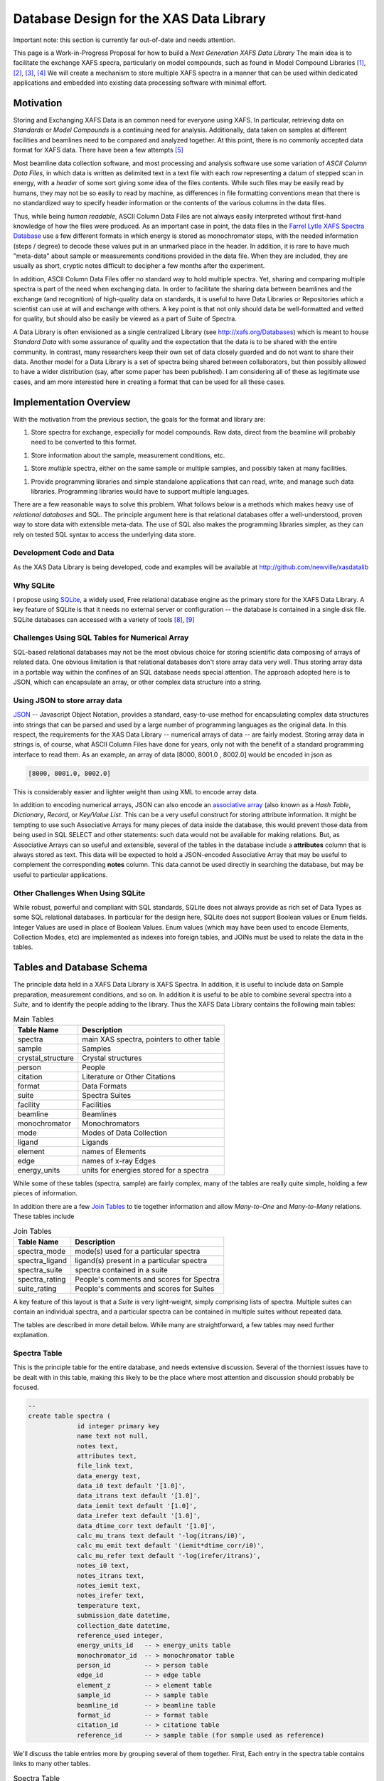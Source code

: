 .. _database:

Database Design for the XAS Data Library
============================================================

Important note: this section is currently far out-of-date and needs
attention.


This page is a Work-in-Progress Proposal for how to build a *Next
Generation XAFS Data Library* The main idea is to facilitate the exchange
XAFS specra, particularly on model compounds, such as found in Model
Compound Libraries [#f1]_, [#f2]_, [#f3]_, [#f4]_ We will create a
mechanism to store multiple XAFS spectra in a manner that can be used
within dedicated applications and embedded into existing data processing
software with minimal effort.

Motivation
----------

Storing and Exchanging XAFS Data is an common need for everyone using
XAFS. In particular, retrieving data on *Standards* or *Model Compounds*
is a continuing need for analysis. Additionally, data taken on samples
at different facilities and beamlines need to be compared and analyzed
together. At this point, there is no commonly accepted data format for
XAFS data. There have been a few attempts [#f5]_

Most beamline data collection software, and most processing and analysis
software use some variation of *ASCII Column Data Files*, in which data
is written as delimited text in a text file with each row representing a
datum of stepped scan in energy, with a *header* of some sort giving
some idea of the files contents. While such files may be easily read by
humans, they may not be so easily to read by machine, as differences in
file formatting conventions mean that there is no standardized way to
specify header information or the contents of the various columns in the
data files.

Thus, while being *human readable*, ASCII Column Data Files are not
always easily interpreted without first-hand knowledge of how the files
were produced. As an important case in point, the data files in the
`Farrel Lytle XAFS Spectra Database <http://ixs.iit.edu/database/>`__
use a few different formats in which energy is stored as monochromator
steps, with the needed information (steps / degree) to decode these
values put in an unmarked place in the header. In addition, it is rare
to have much "meta-data" about sample or measurements conditions
provided in the data file. When they are included, they are usually as
short, cryptic notes difficult to decipher a few months after the
experiment.

In addition, ASCII Column Data Files offer no standard way to hold
multiple spectra. Yet, sharing and comparing multiple spectra is part of
the need when exchanging data. In order to facilitate the sharing data
between beamlines and the exchange (and recognition) of high-quality
data on standards, it is useful to have Data Libraries or Repositories
which a scientist can use at will and exchange with others. A key point
is that not only should data be well-formatted and vetted for quality,
but should also be easily be viewed as a part of Suite of Spectra.

A Data Library is often envisioned as a single centralized Library (see
http://xafs.org/Databases) which is meant to house *Standard Data* with
some assurance of quality and the expectation that the data is to be
shared with the entire community. In contrast, many researchers keep
their own set of data closely guarded and do not want to share their
data. Another model for a Data Library is a set of spectra being shared
between collaborators, but then possibly allowed to have a wider
distribution (say, after some paper has been published). I am
considering all of these as legitimate use cases, and am more interested
here in creating a format that can be used for all these cases.

Implementation Overview
-----------------------

With the motivation from the previous section, the goals for the format
and library are:

1. Store spectra for exchange, especially for model compounds.  Raw
   data, direct from the beamline will probably need to be converted
   to this format.

1. Store information about the sample, measurement conditions, etc.

1. Store *multiple* spectra, either on the same sample or multiple
   samples, and possibly taken at many facilities.

1. Provide programming libraries and simple standalone applications
   that can read, write, and manage such data libraries.  Programming
   libraries would have to support multiple languages.

There are a few reasonable ways to solve this problem. What follows
below is a methods which makes heavy use of *relational databases* and
SQL. The principle argument here is that relational databases offer a
well-understood, proven way to store data with extensible meta-data. The
use of SQL also makes the programming libraries simpler, as they can
rely on tested SQL syntax to access the underlying data store.

Development Code and Data
~~~~~~~~~~~~~~~~~~~~~~~~~

As the XAS Data Library is being developed, code and examples will be
available at http://github.com/newville/xasdatalib

Why SQLite
~~~~~~~~~~

I propose using `SQLite <http://sqlite.org>`__, a widely used, Free
relational database engine as the primary store for the XAFS Data
Library. A key feature of SQLite is that it needs no external server
or configuration -- the database is contained in a single disk
file. SQLite databases can accessed with a variety of tools [#f8]_,
[#f9]_

Challenges Using SQL Tables for Numerical Array
~~~~~~~~~~~~~~~~~~~~~~~~~~~~~~~~~~~~~~~~~~~~~~~

SQL-based relational databases may not be the most obvious choice for
storing scientific data composing of arrays of related data. One obvious
limitation is that relational databases don't store array data very
well. Thus storing array data in a portable way within the confines of
an SQL database needs special attention. The approach adopted here is to
JSON, which can encapsulate an array, or other complex data structure
into a string.

Using JSON to store array data
~~~~~~~~~~~~~~~~~~~~~~~~~~~~~~

`JSON <http://json.org>`__ -- Javascript Object Notation, provides a
standard, easy-to-use method for encapsulating complex data structures
into strings that can be parsed and used by a large number of
programming languages as the original data. In this respect, the
requirements for the XAS Data Library -- numerical arrays of data -- are
fairly modest. Storing array data in strings is, of course, what ASCII
Column Files have done for years, only not with the benefit of a
standard programming interface to read them. As an example, an array of
data [8000, 8001.0 , 8002.0] would be encoded in json as


.. sourcecode:: json

   [8000, 8001.0, 8002.0]


This is considerably easier and lighter weight than using XML to encode
array data.

In addition to encoding numerical arrays, JSON can also encode an
`associative array <http://en.wikipedia.org/wiki/Associative_array>`__
(also known as a *Hash Table*, *Dictionary*, *Record*, or *Key/Value
List*. This can be a very useful construct for storing attribute
information. It might be tempting to use such Associative Arrays for
many pieces of data inside the database, this would prevent those data
from being used in SQL SELECT and other statements: such data would not
be available for making relations. But, as Associative Arrays can so
useful and extensible, several of the tables in the database include a
**attributes** column that is always stored as text. This data will be
expected to hold a JSON-encoded Associative Array that may be useful to
complement the corresponding **notes** column. This data cannot be used
directly in searching the database, but may be useful to particular
applications.

Other Challenges When Using SQLite
~~~~~~~~~~~~~~~~~~~~~~~~~~~~~~~~~~

While robust, powerful and compliant with SQL standards, SQLite does not
always provide as rich set of Data Types as some SQL relational
databases. In particular for the design here, SQLite does not support
Boolean values or Enum fields. Integer Values are used in place of
Boolean Values. Enum values (which may have been used to encode
Elements, Collection Modes, etc) are implemented as indexes into foreign
tables, and JOINs must be used to relate the data in the tables.

Tables and Database Schema
--------------------------

The principle data held in a XAFS Data Library is XAFS Spectra. In
addition, it is useful to include data on Sample preparation,
measurement conditions, and so on. In addition it is useful to be able
to combine several spectra into a *Suite*, and to identify the people
adding to the library. Thus the XAFS Data Library contains the following
main tables:

.. table:: Main Tables
   :name:  main-tables

   ===================   ==========================================
    Table Name            Description
   ===================   ==========================================
    spectra               main XAS spectra, pointers to other table
    sample                Samples
    crystal_structure     Crystal structures
    person                People
    citation              Literature or Other Citations
    format                Data Formats
    suite                 Spectra Suites
    facility              Facilities
    beamline              Beamlines
    monochromator         Monochromators
    mode                  Modes of Data Collection
    ligand                Ligands
    element               names of Elements
    edge                  names of x-ray Edges
    energy_units          units for energies stored for a spectra
   ===================   ==========================================

While some of these tables (spectra, sample) are fairly complex, many of
the tables are really quite simple, holding a few pieces of information.

In addition there are a few `Join
Tables <http://en.wikipedia.org/wiki/Junction_table>`__ to tie together
information and allow *Many-to-One* and *Many-to-Many* relations. These
tables include

.. table:: Join Tables
   :name:  join-tables

   =================   ==========================================
    Table Name          Description
   =================   ==========================================
    spectra_mode        mode(s) used for a particular spectra
    spectra_ligand      ligand(s) present in a particular spectra
    spectra_suite       spectra contained in a suite
    spectra_rating      People's comments and scores for Spectra
    suite_rating        People's comments and scores for Suites
   =================   ==========================================

A key feature of this layout is that a *Suite* is very light-weight,
simply comprising lists of spectra. Multiple suites can contain an
individual spectra, and a particular spectra can be contained in
multiple suites without repeated data.

The tables are described in more detail below. While many are
straightforward, a few tables may need further explanation.

Spectra Table
~~~~~~~~~~~~~

This is the principle table for the entire database, and needs extensive
discussion. Several of the thorniest issues have to be dealt with in
this table, making this likely to be the place where most attention and
discussion should probably be focused.


.. sourcecode:: sql

   --
   create table spectra (
		id integer primary key
		name text not null,
		notes text,
		attributes text,
		file_link text,
		data_energy text,
		data_i0 text default '[1.0]',
		data_itrans text default '[1.0]',
		data_iemit text default '[1.0]',
		data_irefer text default '[1.0]',
		data_dtime_corr text default '[1.0]',
		calc_mu_trans text default '-log(itrans/i0)',
		calc_mu_emit text default '(iemit*dtime_corr/i0)',
		calc_mu_refer text default '-log(irefer/itrans)',
		notes_i0 text,
		notes_itrans text,
		notes_iemit text,
		notes_irefer text,
		temperature text,
		submission_date datetime,
		collection_date datetime,
		reference_used integer,
		energy_units_id   -- > energy_units table
		monochromator_id  -- > monochromator table
		person_id         -- > person table
		edge_id           -- > edge table
		element_z         -- > element table
		sample_id         -- > sample table
		beamline_id       -- > beamline table
		format_id         -- > format table
		citation_id       -- > citatione table
		reference_id      -- > sample table (for sample used as reference)


We'll discuss the table entries more by grouping several of them
together. First, Each entry in the spectra table contains links to many
other tables.

.. table:: Spectra Table
   :name:  spectra-table

   =====================   ========================================================
    spectra Column Name     Description
   =====================   ========================================================
    energy_units_id         index of energy_units table
    person_id               index of person table for person donating spectra
    edge_id                 index of edge table for X-ray Edge
    element_z               index of element table for absorbing element
    sample_id               index of sample table, describing the sample
    reference_id            index of sample table, describing the reference sample
    beamline_id             index of the beamline where data was collected
    monochromator_id        index of the monochromator table for mono used
    format_id               index of the format table for data format used
    citation_id             index of the citation table for literature citation
   =====================   ========================================================

Next, the table contains ancillary information (you may ask why some of
these are explicit while others are allowed to be put in the
**attributes** field).

.. table:: Ancillary Information Table
   :name:  ancillary-table

   =====================   ===========================================================
    spectra Column Name     Description
   =====================   ===========================================================
    notes                   any notes on data
    attributes              JSON-encoded hash table of extra attributes
    temperature             Sample temperature during measurement
    submission_date         date of submission
    reference_used          Boolean (0=False, 1=True) of whether a Reference was used
    file_link               link to external file
   =====================   ===========================================================

Here, **reference_used** means whether data was also measured in the
reference channel for additional energy calibration . If 1 (True), the
reference sample must be given. The **file_link** entry would be the
file and path name for an external file. This must be relative to the
directory containing database file itself, and cannot be an absolute
path. It may be possible to include URLs, ....

Finally, we have the information for internally stored data arrays
themselves

.. table:: Stored Data Arrays Table
   :name:  data-table

   =====================   ============================================================   ======================================
    spectra Column Name     Description                                                    Default
   =====================   ============================================================   ======================================
    data_energy             JSON data for energy                                           --
    data_i0                 JSON data for I_0 (Monitor)                                    1.0
    data_itrans             JSON data for I_transmission (I_1)                             1.0
    data_iemit              JSON data for I_emisssion (fluorescence, electron yield)       1.0
    data_irefer             JSON data for I_trans for reference channel                    1.0
    data_dtime_corr         JSON data for Multiplicative Deadtime Correction for I_emit    1.0
    calc_mu_trans           calculation for mu_transmission                                -log(dat_itrans/dat_i0)
    calc_mu_emit            calculation for mu_emission                                    dat_iemit * dat_dtime_corr / dat_i0
    calc_mu_refer           calculation for mu_reference                                   -log(dat_irefer/dat_itrans)
    calc_energy_ev          calculation to convert energy to eV                            None
    notes_energy            notes on energy
    notes_i0                notes on dat_i0
    notes_itrans            notes on dat_itrans
    notes_iemit             notes on dat_iemit
    notes_irefer            notes on dat_irefer
   =====================   ============================================================   ======================================

The **data_****\*** entries will be JSON encoded strings of the array
data. The calculations will be covered in more detail below. Note that
the **spectra_mode** table below will be used to determine in which
modes the data is recorded.

Data Storage
^^^^^^^^^^^^

As alluded to above, the **data_****\*** will be stored as JSON-encoded
strings.

Encoding Calculations, particularly for "Energy to eV"
^^^^^^^^^^^^^^^^^^^^^^^^^^^^^^^^^^^^^^^^^^^^^^^^^^^^^^

The calculations of mu in the various modes are generally well defined,
but it is possible to override them.

Energy Units
^^^^^^^^^^^^

The calculations of mu in the various modes are generally well defined,
but it is possible to override them.

Sample Table
~~~~~~~~~~~~

.. sourcecode:: sql

   -- sample information
   create table sample (
      id               integer primary key,
      person_id         integer not null,    -- > person table
      crystal_structure_id  integer,        -- > crystal_structure table
      name             text,
      formula          text,
      material_source  text,
      notes            text,
      attributes       text);



Crystal_Structure Table
~~~~~~~~~~~~~~~~~~~~~~~

.. sourcecode:: sql

   -- crystal information (example format = CIFS , PDB, atoms.inp)
   create table crystal (
      id          integer primary key ,
      format      text not null,
      data        text not null,
      notes       text,
      attributes  text);

Ligand Table
~~~~~~~~~~~~


.. sourcecode:: sql

   create table ligand (
      id integer primary key,
      name text,
      notes text);

   create table spectra_ligand (
      id       integer primary key,
      ligand   integer not null,     --> ligand table
      spectra  integer not null);    --> spectra table


Person Table
~~~~~~~~~~~~


.. sourcecode:: sql

   create table person (
      id           integer primary key ,
      email        text not null unique,
      first_name   text not null,
      last_name    text not null,
      sha_password text not null);

Citation Table
~~~~~~~~~~~~~~

.. sourcecode:: sql

   create table citation (
      id           integer primary key ,
      journal      text,
      authors      text,
      title        text,
      volume       text,
      pages        text,
      year         text,
      notes        text,
      attributes   text,
      doi          text);


Format Table
~~~~~~~~~~~~

.. sourcecode:: sql

   -- spectra format: table of data formats
   --
   --  name='internal-json' means data is stored as json data in spectra table
   --
   create table format (
      id          integer primary key,
      name        text,
      notes       text,
      attributes  text);

   insert into format (name, notes) values ('internal-json', 'Read dat_*** columns of spectra table as json');


Suite Table
~~~~~~~~~~~

.. sourcecode:: sql

   --  Suite:  collection of spectra
   create table suite (
      id          integer primary key ,
      person      integer not null,     -- > person table
      name        text not null,
      notes       text,
      attributes  text);

   -- SUITE_SPECTRA: Join table for suite and spectra
   create table spectra_suite (
      id       integer primary key ,
      suite    integer  not null,     -- > suite table
      spectra  integer  not null);    -- > spectra table


Rating Table
~~~~~~~~~~~~



A rating is a numerical score given to a Spectra or a Suite of Spectra
by a particular person. Each score can also be accompanied by a comment.

While not enforced within the database itself, the scoring convention
should be *Amazon Scoring*: a scale of 1 to 5, with 5 being best.

.. sourcecode:: sql

   create table rating (
      id         integer primary key ,
      person     integer  not null,    -- > person table
      spectra    integer,              -- > spectra table
      suite      integer,              -- > suite table
      score      integer,
      comments   text);




Monochromator and Collection_Mode Tables
~~~~~~~~~~~~~~~~~~~~~~~~~~~~~~~~~~~~~~~~

These two tables simply list standard monochromator types and data
collection modes.

.. sourcecode:: sql

   -- Monochromator descriptions
   create table monochomator (
      id integer primary key,
      name             text,
      lattice_constant text,
      steps_per_degree text,
      notes            text,
      attributes       text);

   -- XAS collection modes ('transmission', 'fluorescence', ...)
   create table collection_mode (
      id  integer primary key,
      name text,
      notes text);
   insert into  collection_mode (name, notes) values ('transmission', 'transmission intensity through sample');
   insert into  collection_mode (name, notes) values ('fluorescence, total yield', 'total x-ray fluorescence intensity, as measured with ion chamber');
   insert into  collection_mode (name, notes) values ('fluorescence, energy analyzed', 'x-ray fluorescence measured with an energy dispersive (solid-state) detector.  These measurements will often need to be corrected for dead-time effects');
   insert into  collection_mode (name, notes) values ('electron emission', 'emitted electrons from sample');
   insert into  collection_mode (name, notes) values ('xeol', 'visible or uv light emission');

   create table spectra_modes (
      id       integer primary key ,
      mode     integer  not null,   -- > collection_mode
      spectra  integer  not null);  -- > spectra table


Beamline and Facility Tables
~~~~~~~~~~~~~~~~~~~~~~~~~~~~

These two tables list X-ray (synchrotron) facilities and particular
beamlines.

Note that a monochromator is optional for a beamline.

.. sourcecode:: sql

   -- beamline description
   --    must have a facility
   --    a single, physical beamline can be represented many times for different configurations
   create table beamline (
      id            integer primary key ,
      facility      integer  not null,    --> facility table
      name          text,
      xray_source   text,
      monochromator integer,   -- > monochromator table (optional)
      notes         text,
      attributes    text);

   -- facilities
   create table facility (
      id integer primary key,
      name         text not null unique,
      notes        text,
      attributes   text);


Element and Edge Tables
~~~~~~~~~~~~~~~~~~~~~~~

These two tables simply list standard symbols and names of the elements
of the periodic table, and the standard names for the x-ray absorption
edges. The schema are

.. sourcecode:: sql

   create table element (z integer primary key,
                         symbol text not null unique,
                         name text);
   insert into  element (z, symbol, name) values (1, 'H', 'hydrogen');
   insert into  element (z, symbol, name) values (2, 'He', 'helium');


   create table edge (id integer primary key,
                      name text not null unique,
                      level text);
   insert into  edge (name,  level) values ('K', '1s');
   insert into  edge (name,  level) values ('L3', '2p3/2');
   insert into  edge (name,  level) values ('L2', '2p1/2');
   insert into  edge (name,  level) values ('L1', '2s');




Supported Low-Level Data Formats
--------------------------------

Initially, the principle data format for the XAS Data library will be
**Internally Stored, JSON-encoded** data arrays. Storing data internally
has the advantage of preserving the database as a single file.
JSON-encoded arrays have the advantage of being readily useful to many
languages and environments. Alternate internal formats could be allowed,
but no such formats are yet identified.

External data

Example Queries
---------------

Programming Interface(s)
------------------------

References, External Links
--------------------------


Notes
-----

.. rubric:: Footnotes

.. [#f1] http://cars9.uchicago.edu/~newville/ModelLib/search.html
.. [#f2] http://ixs.iit.edu/database/
.. [#f3] http://x18b.nsls.bnl.gov/data.htm
.. [#f4] http://ssrl.slac.stanford.edu/mes/spectra/index.html
.. [#f5] `Proposed Format for a single data set from Bruce Ravel and Ken McIvor <http://xafs.org/XasDataFormat>`__
.. [#f6] `Talks from January, 2010 Workshop on HDF5 for Synchrotron Data <http://ftp.esrf.eu/pub/scisoft/HDF5FILES/HDF5_Workshop_2010Jan/>`__
.. [#f7] `Upcoming Workshop (April 2011) on Improving Data for XAFS <http://pfwww.kek.jp/Q2XAFS2011/>`__
.. [#f8] http://sourceforge.net/projects/sqlitebrowser/files/sqlitebrowser/2.0%20beta1/
.. [#f9] https://addons.mozilla.org/en-US/firefox/addon/sqlite-manager/
